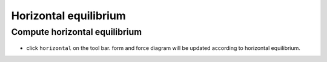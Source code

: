 ================================================================================
Horizontal equilibrium
================================================================================

Compute horizontal equilibrium
------------------------------


.. figure:: /_images/horizontal.png
    :figclass: figure
    :class: figure-img img-fluid

* click ``horizontal`` on the tool bar. form and force diagram will be updated according to horizontal equilibrium.
